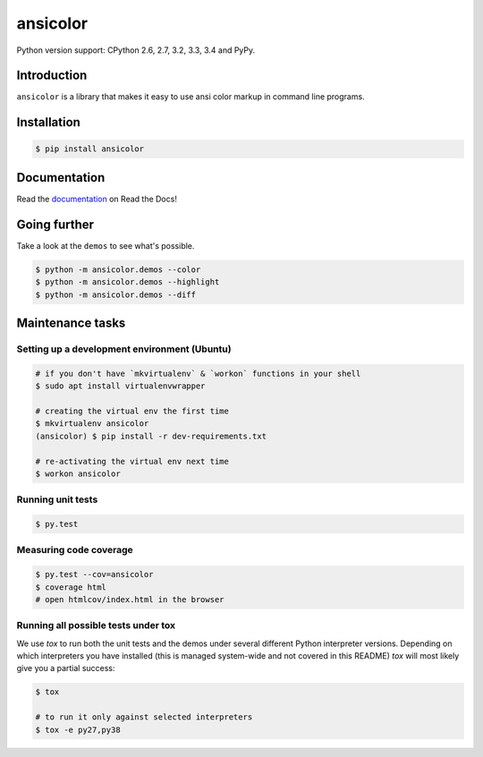 ansicolor
=========

.. image:: https://badge.fury.io/py/ansicolor.png
        :target: https://badge.fury.io/py/ansicolor

.. image:: https://travis-ci.org/numerodix/ansicolor.png?branch=master
    :target: https://travis-ci.org/numerodix/ansicolor

.. image:: https://pypip.in/wheel/ansicolor/badge.png
    :target: https://pypi.python.org/pypi/ansicolor/

.. image:: https://pypip.in/license/ansicolor/badge.png
        :target: https://pypi.python.org/pypi/ansicolor/

Python version support: CPython 2.6, 2.7, 3.2, 3.3, 3.4 and PyPy.


Introduction
------------

``ansicolor`` is a library that makes it easy to use ansi color markup in command
line programs.


Installation
------------

.. code:: bash

    $ pip install ansicolor


Documentation
-------------

Read the `documentation`_ on Read the Docs!


Going further
-------------

Take a look at the ``demos`` to see what's possible.

.. code:: bash

    $ python -m ansicolor.demos --color
    $ python -m ansicolor.demos --highlight
    $ python -m ansicolor.demos --diff


.. _`documentation`: https://ansicolor.readthedocs.org/



Maintenance tasks
-----------------


Setting up a development environment (Ubuntu)
^^^^^^^^^^^^^^^^^^^^^^^^^^^^^^^^^^^^^^^^^^^^^

.. code:: bash

    # if you don't have `mkvirtualenv` & `workon` functions in your shell
    $ sudo apt install virtualenvwrapper

    # creating the virtual env the first time
    $ mkvirtualenv ansicolor
    (ansicolor) $ pip install -r dev-requirements.txt

    # re-activating the virtual env next time
    $ workon ansicolor


Running unit tests
^^^^^^^^^^^^^^^^^^

.. code:: bash

    $ py.test


Measuring code coverage
^^^^^^^^^^^^^^^^^^^^^^^

.. code:: bash

    $ py.test --cov=ansicolor
    $ coverage html
    # open htmlcov/index.html in the browser


Running all possible tests under tox
^^^^^^^^^^^^^^^^^^^^^^^^^^^^^^^^^^^^

We use `tox` to run both the unit tests and the demos under several different
Python interpreter versions. Depending on which interpreters you have installed
(this is managed system-wide and not covered in this README) `tox` will most
likely give you a partial success:

.. code:: bash

    $ tox

    # to run it only against selected interpreters
    $ tox -e py27,py38